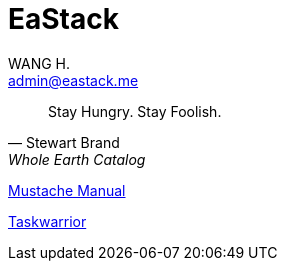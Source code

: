 :title: EaStack

= EaStack
:author: WANG H.
:email: admin@eastack.me

[quote, Stewart Brand, Whole Earth Catalog]
Stay Hungry. Stay Foolish.

link:mustache[Mustache Manual]

link:taskwarrior[Taskwarrior]
